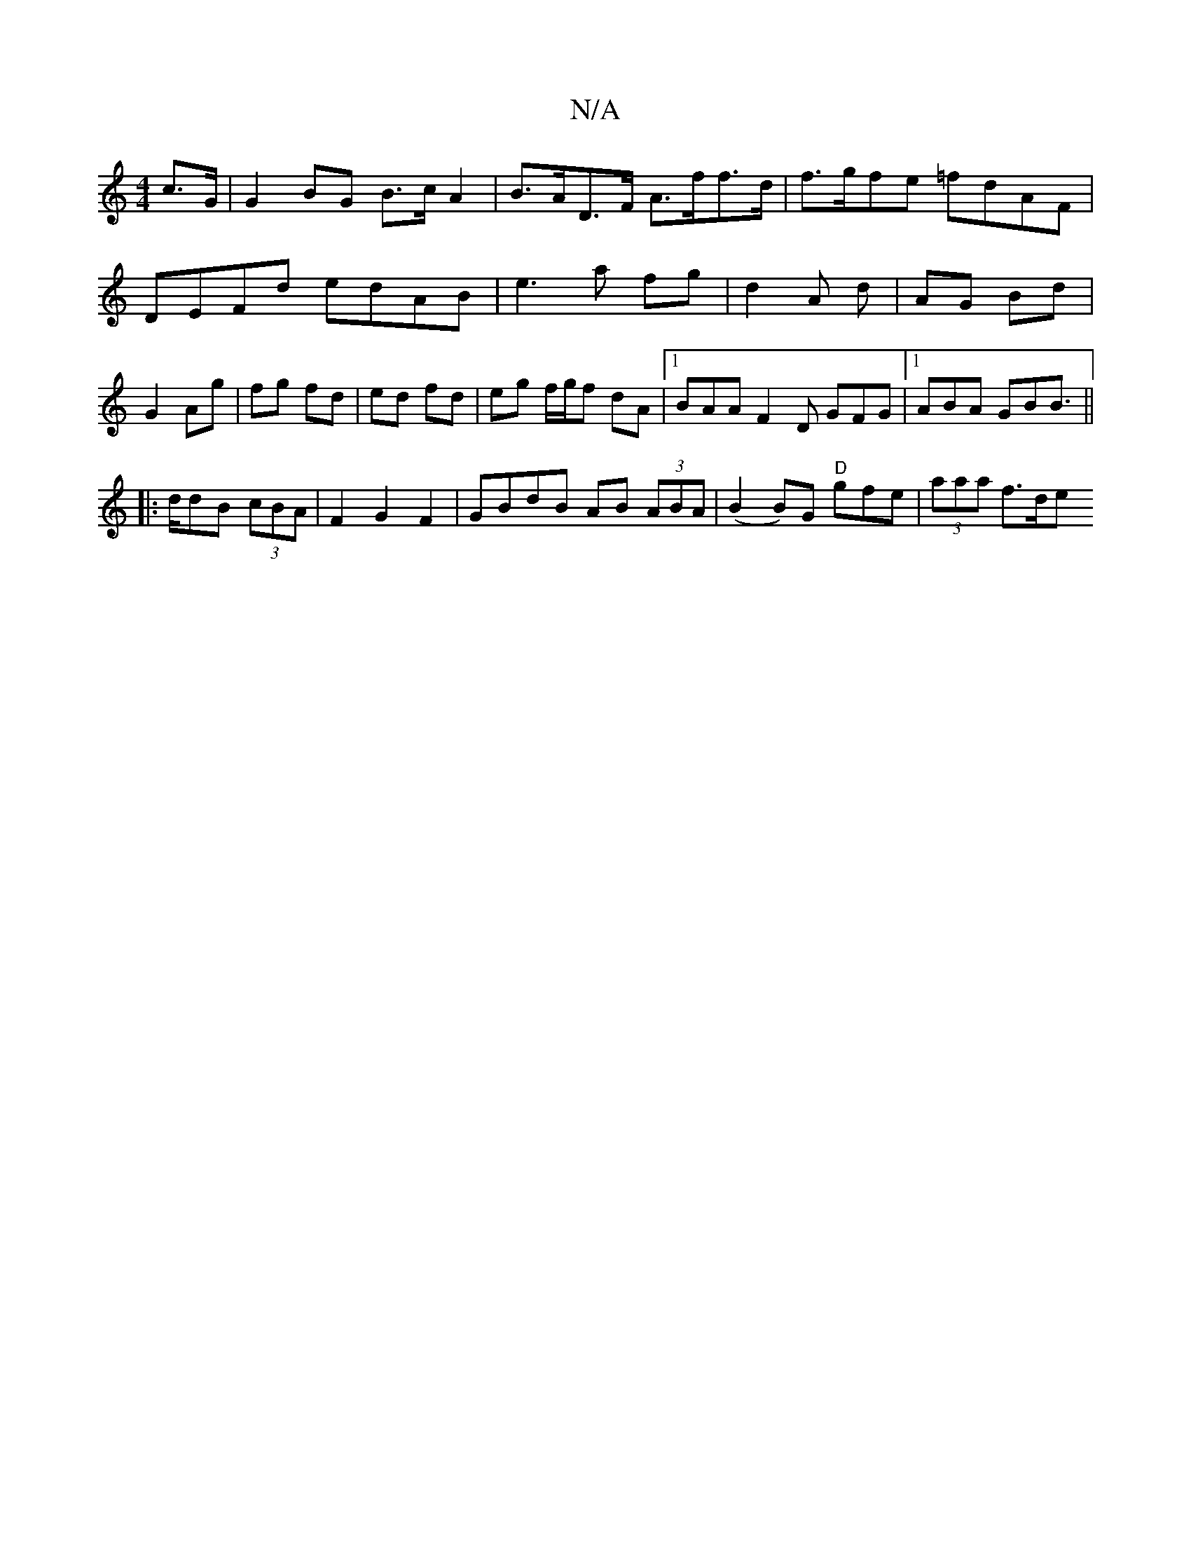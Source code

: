 X:1
T:N/A
M:4/4
R:N/A
K:Cmajor
 c>G|
G2 BG B>cA2|B>AD>F A>ff>d| f>gfe =fdAF|DEFd edAB|e3a fg|d2 A d | AG Bd |G2 Ag|fg fd|ed fd|eg f/2g/2f dA |1 BAA F2D GFG|1 ABA GBB||
|: !>ddB (3cBA|F2 G2 F2|GBdB AB (3ABA|(B2B)G "D"gfe |(3aaa f>de